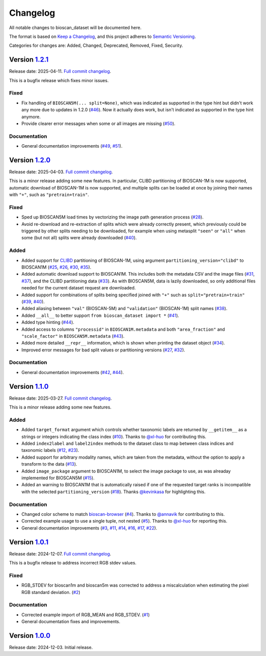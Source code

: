 Changelog
=========

All notable changes to bioscan_dataset will be documented here.

The format is based on `Keep a Changelog`_, and this project adheres to `Semantic Versioning`_.

.. _Keep a Changelog: https://keepachangelog.com/en/1.0.0/
.. _Semantic Versioning: https://semver.org/spec/v2.0.0.html

Categories for changes are: Added, Changed, Deprecated, Removed, Fixed, Security.


Version `1.2.1 <https://github.com/bioscan-ml/dataset/tree/v1.2.1>`__
---------------------------------------------------------------------

Release date: 2025-04-11.
`Full commit changelog <https://github.com/bioscan-ml/dataset/compare/v1.2.0...v1.2.1>`__.

This is a bugfix release which fixes minor issues.

.. _v1.2.1 Fixed:

Fixed
~~~~~

-   Fix handling of ``BIOSCAN5M(... split=None)``, which was indicated as supported in the type hint but didn't work any more due to updates in 1.2.0
    (`#46 <https://github.com/bioscan-ml/dataset/pull/46>`__).
    Now it actually does work, but isn't indicated as supported in the type hint anymore.

-   Provide clearer error messages when some or all images are missing
    (`#50 <https://github.com/bioscan-ml/dataset/pull/50>`__).

.. _v1.2.1 Documentation:

Documentation
~~~~~~~~~~~~~

-   General documentation improvements
    (`#49 <https://github.com/bioscan-ml/dataset/pull/49>`__,
    `#51 <https://github.com/bioscan-ml/dataset/pull/51>`__).


Version `1.2.0 <https://github.com/bioscan-ml/dataset/tree/v1.2.0>`__
---------------------------------------------------------------------

Release date: 2025-04-03.
`Full commit changelog <https://github.com/bioscan-ml/dataset/compare/v1.1.0...v1.2.0>`__.

This is a minor release adding some new features.
In particular, CLIBD partitioning of BIOSCAN-1M is now supported, automatic download of BIOSCAN-1M is now supported, and multiple splits can be loaded at once by joining their names with ``"+"``, such as ``"pretrain+train"``.

.. _v1.2.0 Fixed:

Fixed
~~~~~

-   Sped up BIOSCAN5M load times by vectorizing the image path generation process
    (`#28 <https://github.com/bioscan-ml/dataset/pull/28>`__).

-   Avoid re-download and re-extraction of splits which were already correctly present, which previously could be triggered by other splits needing to be downloaded, for example when using metasplit ``"seen"`` or ``"all"`` when some (but not all) splits were already downloaded
    (`#40 <https://github.com/bioscan-ml/dataset/pull/40>`__).

.. _v1.2.0 Added:

Added
~~~~~

-   Added support for `CLIBD <https://openreview.net/forum?id=d5HUnyByAI>`__ partitioning of BIOSCAN-1M, using argument ``partitioning_version="clibd"`` to BIOSCAN1M
    (`#25 <https://github.com/bioscan-ml/dataset/pull/25>`__,
    `#26 <https://github.com/bioscan-ml/dataset/pull/26>`__,
    `#30 <https://github.com/bioscan-ml/dataset/pull/30>`__,
    `#35 <https://github.com/bioscan-ml/dataset/pull/35>`__).

-   Added automatic download support to BIOSCAN1M.
    This includes both the metadata CSV and the image files (`#31 <https://github.com/bioscan-ml/dataset/pull/31>`__, `#37 <https://github.com/bioscan-ml/dataset/pull/37>`__), and the CLIBD partitioning data (`#33 <https://github.com/bioscan-ml/dataset/pull/33>`__).
    As with BIOSCAN5M, data is lazily downloaded, so only additional files needed for the current dataset request are downloaded.

-   Added support for combinations of splits being specified joined with ``"+"`` such as ``split="pretrain+train"``
    (`#39 <https://github.com/bioscan-ml/dataset/pull/39>`__,
    `#40 <https://github.com/bioscan-ml/dataset/pull/40>`__).

-   Added aliasing between ``"val"`` (BIOSCAN-5M) and ``"validation"`` (BIOSCAN-1M) split names
    (`#38 <https://github.com/bioscan-ml/dataset/pull/38>`__).

-   Added ``__all__`` to better support ``from bioscan_dataset import *``
    (`#41 <https://github.com/bioscan-ml/dataset/pull/41>`__).

-   Added type hinting
    (`#44 <https://github.com/bioscan-ml/dataset/pull/44>`__).

-   Added access to columns ``"processid"`` in ``BIOSCAN1M.metadata`` and both ``"area_fraction"`` and ``"scale_factor"`` in ``BIOSCAN5M.metadata``
    (`#43 <https://github.com/bioscan-ml/dataset/pull/43>`__).

-   Added more detailed ``__repr__`` information, which is shown when printing the dataset object
    (`#34 <https://github.com/bioscan-ml/dataset/pull/34>`__).

-   Improved error messages for bad split values or partitioning versions
    (`#27 <https://github.com/bioscan-ml/dataset/pull/27>`__,
    `#32 <https://github.com/bioscan-ml/dataset/pull/32>`__).

.. _v1.2.0 Documentation:

Documentation
~~~~~~~~~~~~~

-   General documentation improvements
    (`#42 <https://github.com/bioscan-ml/dataset/pull/42>`__,
    `#44 <https://github.com/bioscan-ml/dataset/pull/44>`__).


Version `1.1.0 <https://github.com/bioscan-ml/dataset/tree/v1.1.0>`__
---------------------------------------------------------------------

Release date: 2025-03-27.
`Full commit changelog <https://github.com/bioscan-ml/dataset/compare/v1.0.1...v1.1.0>`__.

This is a minor release adding some new features.

.. _v1.1.0 Added:

Added
~~~~~

-   Added ``target_format`` argument which controls whether taxonomic labels are returned by ``__getitem__`` as a strings or integers indicating the class index
    (`#10 <https://github.com/bioscan-ml/dataset/pull/10>`__).
    Thanks to `@xl-huo <https://github.com/xl-huo>`_ for contributing this.

-   Added ``index2label`` and ``label2index`` methods to the dataset class to map between class indices and taxonomic labels
    (`#12 <https://github.com/bioscan-ml/dataset/pull/12>`__,
    `#23 <https://github.com/bioscan-ml/dataset/pull/23>`__).

-   Added support for arbitrary modality names, which are taken from the metadata, without the option to apply a transform to the data
    (`#13 <https://github.com/bioscan-ml/dataset/pull/13>`__).

-   Added ``image_package`` argument to BIOSCAN1M, to select the image package to use, as was alreaday implemented for BIOSCAN5M
    (`#15 <https://github.com/bioscan-ml/dataset/pull/15>`__).

-   Added an warning to BIOSCAN1M that is automatically raised if one of the requested target ranks is incompatible with the selected ``partitioning_version``
    (`#18 <https://github.com/bioscan-ml/dataset/pull/18>`__).
    Thanks `@kevinkasa <https://github.com/kevinkasa>`__ for highlighting this.

.. _v1.1.0 Documentation:

Documentation
~~~~~~~~~~~~~

-   Changed color scheme to match `bioscan-browser <https://bioscan-browser.netlify.app/style-guide>`_
    (`#4 <https://github.com/bioscan-ml/dataset/pull/4>`__).
    Thanks to `@annavik <https://github.com/annavik>`_ for contributing to this.

-   Corrected example usage to use a single tuple, not nested
    (`#5 <https://github.com/bioscan-ml/dataset/pull/5>`__).
    Thanks to `@xl-huo <https://github.com/xl-huo>`_ for reporting this.

-   General documentation improvements
    (`#3 <https://github.com/bioscan-ml/dataset/pull/3>`__,
    `#11 <https://github.com/bioscan-ml/dataset/pull/11>`__,
    `#14 <https://github.com/bioscan-ml/dataset/pull/14>`__,
    `#16 <https://github.com/bioscan-ml/dataset/pull/16>`__,
    `#17 <https://github.com/bioscan-ml/dataset/pull/17>`__,
    `#22 <https://github.com/bioscan-ml/dataset/pull/22>`__).


Version `1.0.1 <https://github.com/bioscan-ml/dataset/tree/v1.0.1>`__
---------------------------------------------------------------------

Release date: 2024-12-07.
`Full commit changelog <https://github.com/bioscan-ml/dataset/compare/v1.0.0...v1.0.1>`__.

This is a bugfix release to address incorrect RGB stdev values.

.. _v1.0.1 Fixed:

Fixed
~~~~~

-   RGB_STDEV for bioscan1m and bioscan5m was corrected to address a miscalculation when estimating the pixel RGB standard deviation.
    (`#2 <https://github.com/bioscan-ml/dataset/pull/2>`__)

.. _v1.0.1 Documentation:

Documentation
~~~~~~~~~~~~~

-   Corrected example import of RGB_MEAN and RGB_STDEV.
    (`#1 <https://github.com/bioscan-ml/dataset/pull/1>`__)
-   General documentation fixes and improvements.


Version `1.0.0 <https://github.com/bioscan-ml/dataset/tree/v1.0.0>`__
---------------------------------------------------------------------

Release date: 2024-12-03.
Initial release.
